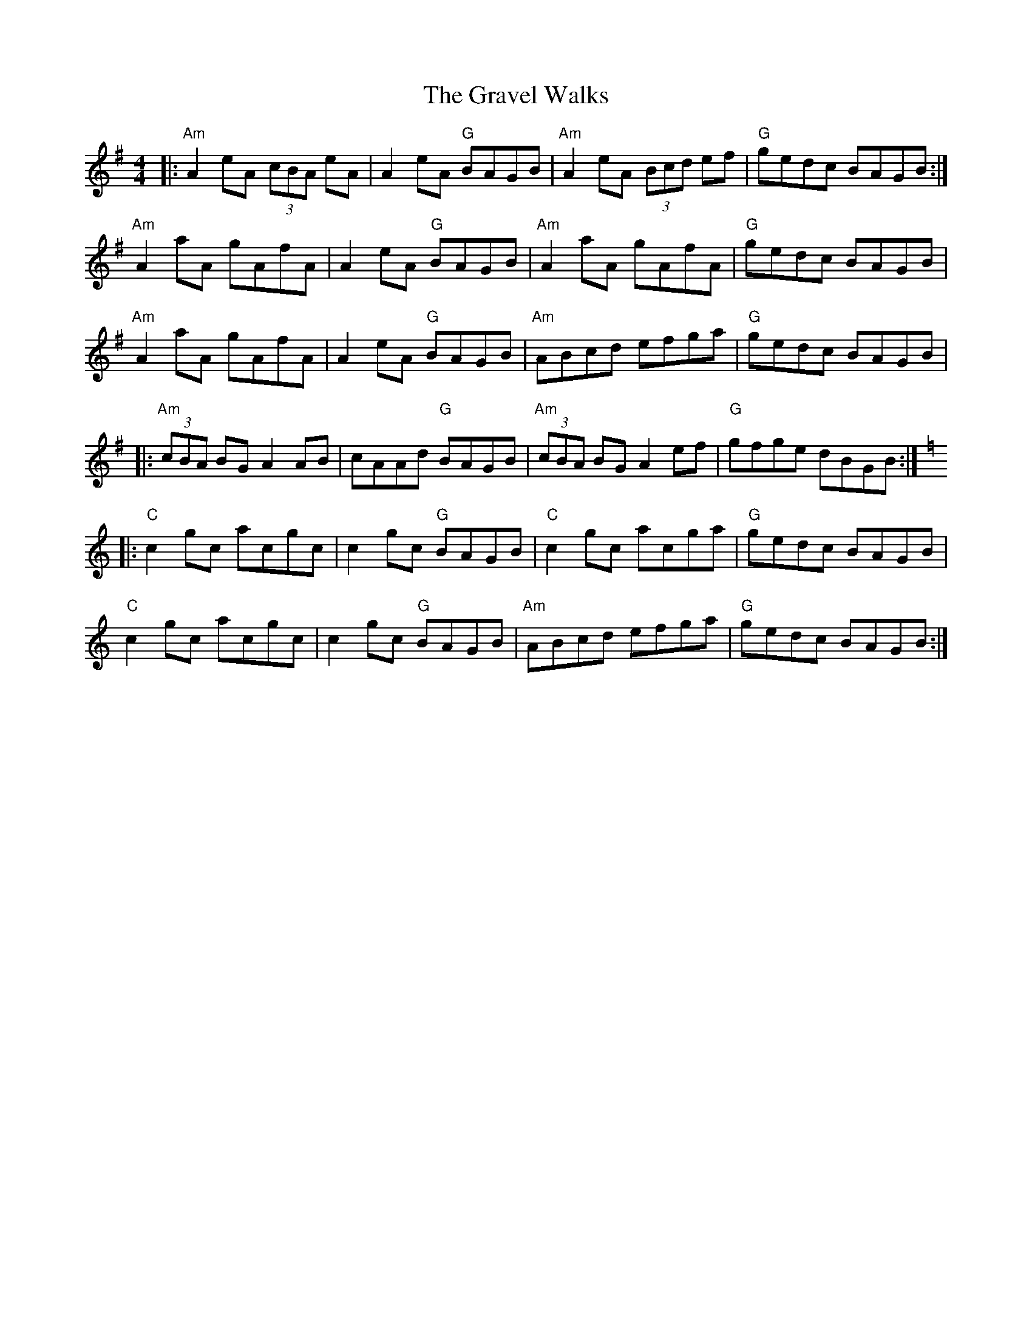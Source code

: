 X: 15996
T: Gravel Walks, The
R: reel
M: 4/4
K: Adorian
|:"Am"A2 eA (3cBA eA|A2 eA "G"BAGB|"Am"A2 eA (3Bcd ef|"G"gedc BAGB:|
"Am"A2 aA gAfA|A2 eA "G"BAGB|"Am"A2 aA gAfA|"G"gedc BAGB|
"Am"A2 aA gAfA|A2 eA "G"BAGB|"Am"ABcd efga|"G"gedc BAGB|
|:"Am"(3cBA BG A2 AB|cAAd "G"BAGB|"Am"(3cBA BG A2ef|"G"gfge dBGB:|
K:Cmaj
|:"C"c2 gc acgc|c2 gc "G"BAGB|"C"c2 gc acga|"G"gedc BAGB|
"C"c2 gc acgc|c2 gc "G"BAGB|"Am"ABcd efga|"G"gedc BAGB:|

